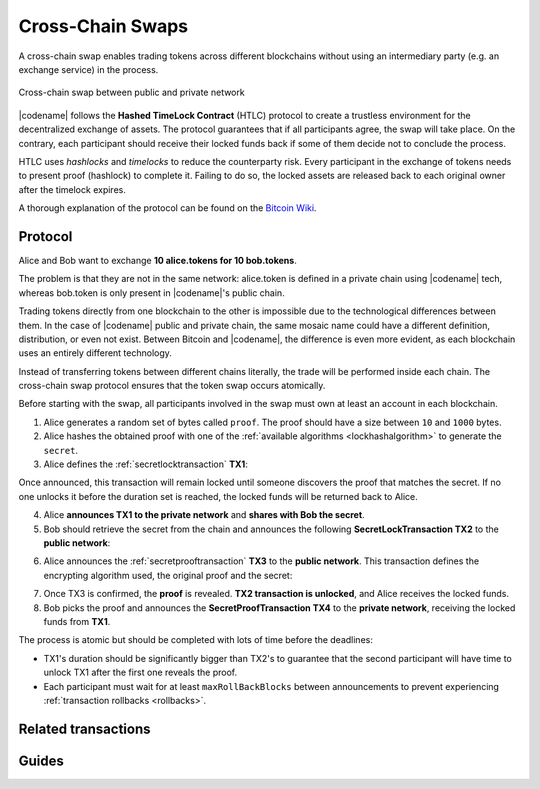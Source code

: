 #################
Cross-Chain Swaps
#################

A cross-chain swap enables trading tokens across different blockchains without using an intermediary party (e.g. an exchange service) in the process.

.. figure:: ../resources/images/examples/cross-chain-swap.png
    :align: center
    :width: 500px

    Cross-chain swap between public and private network

|codename| follows the **Hashed TimeLock Contract** (HTLC) protocol to create a trustless environment for the decentralized exchange of assets.
The protocol guarantees that if all participants agree, the swap will take place.
On the contrary, each participant should receive their locked funds back if some of them decide not to conclude the process.

HTLC uses *hashlocks* and *timelocks* to reduce the counterparty risk.
Every participant in the exchange of tokens needs to present proof (hashlock) to complete it.
Failing to do so, the locked assets are released back to each original owner after the timelock expires.

A thorough explanation of the protocol can be found on the `Bitcoin Wiki <https://en.bitcoin.it/wiki/Hashed_Timelock_Contracts>`_.

********
Protocol
********

Alice and Bob want to exchange **10 alice.tokens for 10 bob.tokens**.

The problem is that they are not in the same network: alice.token is defined in a private chain using |codename| tech, whereas bob.token is only present in |codename|'s public chain.

Trading tokens directly from one blockchain to the other is impossible due to the technological differences between them.
In the case of |codename| public and private chain, the same mosaic name could have a different definition, distribution, or even not exist.
Between Bitcoin and |codename|, the difference is even more evident, as each blockchain uses an entirely different technology.

Instead of transferring tokens between different chains literally, the trade will be performed inside each chain. The cross-chain swap protocol ensures that the token swap occurs atomically.

.. mermaid:: ../resources/diagrams/cross-chain-swap.mmd
    :caption: Cross-chain swap sequence diagram
    :align: center

Before starting with the swap, all participants involved in the swap must own at least an account in each blockchain.

1. Alice generates a random set of bytes called ``proof``. The proof should have a size between ``10`` and ``1000`` bytes.

2. Alice hashes the obtained proof with one of the :ref:`available algorithms <lockhashalgorithm>` to generate the ``secret``.

3. Alice defines the :ref:`secretlocktransaction` **TX1**:

.. csv-table::
    :header: "TX1 Property", "Value"
    :widths: 20 80
    :delim: ;

    Type; SecretLockTransaction
    Mosaic; 10 alice.token
    Recipient; Bob's address (Private Chain)
    Algorithm; h
    Duration; 96 h
    Secret; h(proof)
    Network; Private Chain

Once announced, this transaction will remain locked until someone discovers the proof that matches the secret. If no one unlocks it before the duration set is reached, the locked funds will be returned back to Alice.

4. Alice **announces TX1 to the private network** and **shares with Bob the secret**.

5. Bob should retrieve the secret from the chain and announces the following **SecretLockTransaction TX2** to the **public network**:

.. csv-table::
    :header: "TX2 Property", "Value"
    :widths: 20 80
    :delim: ;

    Type; SecretLockTransaction
    Mosaic; 10 bob.token
    Recipient; Alice's address (Public Chain)
    Algorithm; h
    Duration; 84 h
    Secret; h(proof)
    Network; Public Chain

6. Alice announces the :ref:`secretprooftransaction` **TX3** to the **public network**. This transaction defines the encrypting algorithm used, the original proof and the secret:

.. csv-table::
    :header: "TX3 Property", "Value"
    :widths: 20 80
    :delim: ;

    Type; SecretProofTransaction
    Recipient; Alice's address (Public Chain)
    Algorithm; h
    Secret; h(proof)
    Proof; proof
    Network; Public Chain

7. Once TX3 is confirmed, the **proof** is revealed. **TX2 transaction is unlocked**, and Alice receives the locked funds.

8. Bob picks the proof and announces the **SecretProofTransaction TX4** to the **private network**, receiving the locked funds from **TX1**.

.. csv-table::
    :header: "TX4 Property", "Value"
    :widths: 20 80
    :delim: ;

    Type; SecretProofTransaction
    Recipient; Bob's address (Private Chain)
    Algorithm; h
    Secret; h(proof)
    Proof; proof
    Network; Private Chain

The process is atomic but should be completed with lots of time before the deadlines:

* TX1's duration should be significantly bigger than TX2's to guarantee that the second participant will have time to unlock TX1 after the first one reveals the proof.
* Each participant must wait for at least ``maxRollBackBlocks`` between announcements to prevent experiencing :ref:`transaction rollbacks <rollbacks>`.

********************
Related transactions
********************

.. csv-table::
    :header:  "Id",  "Type", "Description"
    :widths: 20 30 50
    :delim: ;

    0x4152; :ref:`secretlocktransaction`; Transaction to start a token swap between different chains.
    0x4252; :ref:`secretprooftransaction`; transaction to conclude a token swap between different chains.

******
Guides
******

.. postlist::
    :category: Cross-Chain Swaps
    :date: %A, %B %d, %Y
    :format: {title}
    :list-style: circle
    :excerpts:
    :sort:

